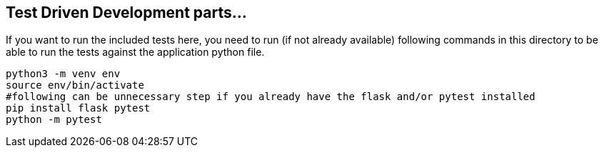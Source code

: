 == Test Driven Development parts...

If you want to run the included tests here, you need to run (if not already available) following commands in this directory to be able to run the tests against the application python file.

[source, bash]
python3 -m venv env
source env/bin/activate
#following can be unnecessary step if you already have the flask and/or pytest installed 
pip install flask pytest
python -m pytest